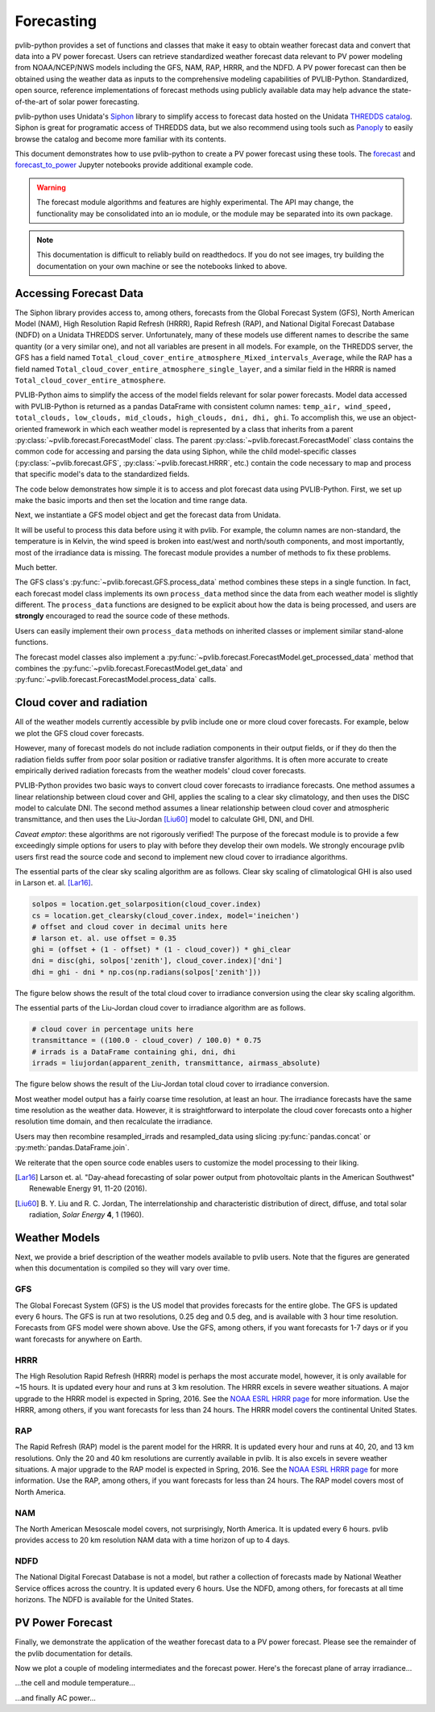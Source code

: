 .. _forecasts:

***********
Forecasting
***********

pvlib-python provides a set of functions and classes that make it easy
to obtain weather forecast data and convert that data into a PV power
forecast. Users can retrieve standardized weather forecast data relevant
to PV power modeling from NOAA/NCEP/NWS models including the GFS, NAM,
RAP, HRRR, and the NDFD. A PV power forecast can then be obtained using
the weather data as inputs to the comprehensive modeling capabilities of
PVLIB-Python. Standardized, open source, reference implementations of
forecast methods using publicly available data may help advance the
state-of-the-art of solar power forecasting.

pvlib-python uses Unidata's `Siphon
<http://siphon.readthedocs.org/en/latest/>`_ library to simplify access
to forecast data hosted on the Unidata `THREDDS catalog
<http://thredds.ucar.edu/thredds/catalog.html>`_. Siphon is great for
programatic access of THREDDS data, but we also recommend using tools
such as `Panoply <http://www.giss.nasa.gov/tools/panoply/>`_
to easily browse the catalog and become more familiar with its contents.

This document demonstrates how to use pvlib-python to create a PV power
forecast using these tools. The `forecast
<http://nbviewer.jupyter.org/github/wholmgren/pvlib-python/blob/fx-
master/docs/tutorials/forecast.ipynb>`_ and `forecast_to_power
<http://nbviewer.jupyter.org/github/wholmgren/pvlib-python/blob/fx-
master/docs/tutorials/forecast_to_power.ipynb>`_ Jupyter notebooks
provide additional example code.

.. warning::

    The forecast module algorithms and features are highly experimental.
    The API may change, the functionality may be consolidated into an io
    module, or the module may be separated into its own package.

.. note::

    This documentation is difficult to reliably build on readthedocs.
    If you do not see images, try building the documentation on your
    own machine or see the notebooks linked to above.


Accessing Forecast Data
~~~~~~~~~~~~~~~~~~~~~~~~~~

The Siphon library provides access to, among others, forecasts from the
Global Forecast System (GFS), North American Model (NAM), High
Resolution Rapid Refresh (HRRR), Rapid Refresh (RAP), and National
Digital Forecast Database (NDFD) on a Unidata THREDDS server.
Unfortunately, many of these models use different names to describe the
same quantity (or a very similar one), and not all variables are present
in all models. For example, on the THREDDS server, the GFS has a field
named
``Total_cloud_cover_entire_atmosphere_Mixed_intervals_Average``,
while the RAP has a field named
``Total_cloud_cover_entire_atmosphere_single_layer``, and a
similar field in the HRRR is named
``Total_cloud_cover_entire_atmosphere``.

PVLIB-Python aims to simplify the access of the model fields relevant
for solar power forecasts. Model data accessed with PVLIB-Python is
returned as a pandas DataFrame with consistent column names:
``temp_air, wind_speed, total_clouds, low_clouds, mid_clouds,
high_clouds, dni, dhi, ghi``. To accomplish this, we use an
object-oriented framework in which each weather model is represented by
a class that inherits from a parent
:py:class:`~pvlib.forecast.ForecastModel` class.
The parent :py:class:`~pvlib.forecast.ForecastModel` class contains the
common code for accessing and parsing the data using Siphon, while the
child model-specific classes (:py:class:`~pvlib.forecast.GFS`,
:py:class:`~pvlib.forecast.HRRR`, etc.) contain the code necessary to
map and process that specific model's data to the standardized fields.

The code below demonstrates how simple it is to access and plot forecast
data using PVLIB-Python. First, we set up make the basic imports and
then set the location and time range data.

.. ipython:: python

    import pandas as pd
    import matplotlib.pyplot as plt
    import datetime

    # seaborn makes the plots look nicer
    import seaborn as sns; sns.set_color_codes()

    # import pvlib forecast models
    from pvlib.forecast import GFS, NAM, NDFD, HRRR, RAP

    # specify location (Tucson, AZ)
    latitude, longitude, tz = 32.2, -110.9, 'US/Arizona'

    # specify time range.
    start = pd.Timestamp(datetime.date.today(), tz=tz)
    end = start + pd.Timedelta(days=7)

    irrad_vars = ['ghi', 'dni', 'dhi']


Next, we instantiate a GFS model object and get the forecast data
from Unidata.

.. ipython:: python

    # GFS model, defaults to 0.5 degree resolution
    # 0.25 deg available
    model = GFS()

    # retrieve data. returns pandas.DataFrame object
    raw_data = model.get_data(latitude, longitude, start, end)

    print(raw_data.head())

It will be useful to process this data before using it with pvlib. For
example, the column names are non-standard, the temperature is in
Kelvin, the wind speed is broken into east/west and north/south
components, and most importantly, most of the irradiance data is
missing. The forecast module provides a number of methods to fix these
problems.

.. ipython:: python

    data = raw_data

    # rename the columns according the key/value pairs in model.variables.
    data = model.rename(data)

    # convert temperature
    data['temp_air'] = model.kelvin_to_celsius(data['temp_air'])

    # convert wind components to wind speed
    data['wind_speed'] = model.uv_to_speed(data)

    # calculate irradiance estimates from cloud cover.
    # uses a cloud_cover to ghi to dni model or a
    # uses a cloud cover to transmittance to irradiance model.
    # this step is discussed in more detail in the next section
    irrad_data = model.cloud_cover_to_irradiance(data['total_clouds'])
    data = data.join(irrad_data, how='outer')

    # keep only the final data
    data = data.ix[:, model.output_variables]

    print(data.head())

Much better.

The GFS class's
:py:func:`~pvlib.forecast.GFS.process_data` method combines these steps
in a single function. In fact, each forecast model class
implements its own ``process_data`` method since the data from each
weather model is slightly different. The ``process_data`` functions are
designed to be explicit about how the data is being processed, and users
are **strongly** encouraged to read the source code of these methods.

.. ipython:: python

    data = model.process_data(raw_data)

    print(data.head())

Users can easily implement their own ``process_data`` methods on
inherited classes or implement similar stand-alone functions.

The forecast model classes also implement a
:py:func:`~pvlib.forecast.ForecastModel.get_processed_data` method that
combines the :py:func:`~pvlib.forecast.ForecastModel.get_data` and
:py:func:`~pvlib.forecast.ForecastModel.process_data` calls.

.. ipython:: python

    data = model.get_processed_data(latitude, longitude, start, end)

    print(data.head())


Cloud cover and radiation
~~~~~~~~~~~~~~~~~~~~~~~~~~~~~~~~~~~~~

All of the weather models currently accessible by pvlib include one or
more cloud cover forecasts. For example, below we plot the GFS cloud
cover forecasts.

.. ipython:: python

    # plot cloud cover percentages
    cloud_vars = ['total_clouds', 'low_clouds',
                  'mid_clouds', 'high_clouds']
    data[cloud_vars].plot();
    plt.ylabel('Cloud cover %');
    plt.xlabel('Forecast Time ({})'.format(tz));
    plt.title('GFS 0.5 deg forecast for lat={}, lon={}'
              .format(latitude, longitude));
    @savefig gfs_cloud_cover.png width=6in
    plt.legend();

However, many of forecast models do not include radiation components in
their output fields, or if they do then the radiation fields suffer from
poor solar position or radiative transfer algorithms. It is often more
accurate to create empirically derived radiation forecasts from the
weather models' cloud cover forecasts.

PVLIB-Python provides two basic ways to convert cloud cover forecasts to
irradiance forecasts. One method assumes a linear relationship between
cloud cover and GHI, applies the scaling to a clear sky climatology, and
then uses the DISC model to calculate DNI. The second method assumes a
linear relationship between cloud cover and atmospheric transmittance,
and then uses the Liu-Jordan [Liu60]_ model to calculate GHI, DNI, and
DHI.

*Caveat emptor*: these algorithms are not rigorously verified! The
purpose of the forecast module is to provide a few exceedingly simple
options for users to play with before they develop their own models. We
strongly encourage pvlib users first read the source code and second
to implement new cloud cover to irradiance algorithms.

The essential parts of the clear sky scaling algorithm are as follows.
Clear sky scaling of climatological GHI is also used in Larson et. al.
[Lar16]_.

.. code-block:: python

    solpos = location.get_solarposition(cloud_cover.index)
    cs = location.get_clearsky(cloud_cover.index, model='ineichen')
    # offset and cloud cover in decimal units here
    # larson et. al. use offset = 0.35
    ghi = (offset + (1 - offset) * (1 - cloud_cover)) * ghi_clear
    dni = disc(ghi, solpos['zenith'], cloud_cover.index)['dni']
    dhi = ghi - dni * np.cos(np.radians(solpos['zenith']))

The figure below shows the result of the total cloud cover to
irradiance conversion using the clear sky scaling algorithm.

.. ipython:: python

    # plot irradiance data
    data = model.rename(raw_data)
    irrads = model.cloud_cover_to_irradiance(data['total_clouds'], how='clearsky_scaling')
    irrads.plot();
    plt.ylabel('Irradiance ($W/m^2$)');
    plt.xlabel('Forecast Time ({})'.format(tz));
    plt.title('GFS 0.5 deg forecast for lat={}, lon={} using "clearsky_scaling"'
              .format(latitude, longitude));
    @savefig gfs_irrad_cs.png width=6in
    plt.legend();


The essential parts of the Liu-Jordan cloud cover to irradiance algorithm
are as follows.

.. code-block:: python

    # cloud cover in percentage units here
    transmittance = ((100.0 - cloud_cover) / 100.0) * 0.75
    # irrads is a DataFrame containing ghi, dni, dhi
    irrads = liujordan(apparent_zenith, transmittance, airmass_absolute)

The figure below shows the result of the Liu-Jordan total cloud cover to
irradiance conversion.

.. ipython:: python

    # plot irradiance data
    irrads = model.cloud_cover_to_irradiance(data['total_clouds'], how='liujordan')
    irrads.plot();
    plt.ylabel('Irradiance ($W/m^2$)');
    plt.xlabel('Forecast Time ({})'.format(tz));
    plt.title('GFS 0.5 deg forecast for lat={}, lon={} using "liujordan"'
              .format(latitude, longitude));
    @savefig gfs_irrad_lj.png width=6in
    plt.legend();


Most weather model output has a fairly coarse time resolution, at least
an hour. The irradiance forecasts have the same time resolution as the
weather data. However, it is straightforward to interpolate the cloud
cover forecasts onto a higher resolution time domain, and then
recalculate the irradiance.

.. ipython:: python

    resampled_data = data.resample('5min').interpolate()
    resampled_irrads = model.cloud_cover_to_irradiance(resampled_data['total_clouds'], how='clearsky_scaling')
    resampled_irrads.plot();
    plt.ylabel('Irradiance ($W/m^2$)');
    plt.xlabel('Forecast Time ({})'.format(tz));
    plt.title('GFS 0.5 deg forecast for lat={}, lon={} resampled'
              .format(latitude, longitude));
    @savefig gfs_irrad_high_res.png width=6in
    plt.legend();

Users may then recombine resampled_irrads and resampled_data using
slicing :py:func:`pandas.concat` or :py:meth:`pandas.DataFrame.join`.

We reiterate that the open source code enables users to customize the
model processing to their liking.

.. [Lar16] Larson et. al. "Day-ahead forecasting of solar power output
    from photovoltaic plants in the American Southwest" Renewable
    Energy 91, 11-20 (2016).

.. [Liu60] B. Y. Liu and R. C. Jordan, The interrelationship and
    characteristic distribution of direct, diffuse, and total solar
    radiation, *Solar Energy* **4**, 1 (1960).


Weather Models
~~~~~~~~~~~~~~

Next, we provide a brief description of the weather models available to
pvlib users. Note that the figures are generated when this documentation
is compiled so they will vary over time.

GFS
---
The Global Forecast System (GFS) is the US model that provides forecasts
for the entire globe. The GFS is updated every 6 hours. The GFS is run
at two resolutions, 0.25 deg and 0.5 deg, and is available with 3 hour
time resolution. Forecasts from GFS model were shown above. Use the GFS,
among others, if you want forecasts for 1-7 days or if you want forecasts
for anywhere on Earth.


HRRR
----
The High Resolution Rapid Refresh (HRRR) model is perhaps the most
accurate model, however, it is only available for ~15 hours. It is
updated every hour and runs at 3 km resolution. The HRRR excels in
severe weather situations. A major upgrade to the HRRR model is expected
in Spring, 2016. See the `NOAA ESRL HRRR page
<http://rapidrefresh.noaa.gov/hrrr/>`_ for more information. Use the
HRRR, among others, if you want forecasts for less than 24 hours.
The HRRR model covers the continental United States.

.. ipython:: python

    model = HRRR()
    data = model.get_processed_data(latitude, longitude, start, end)

    data[irrad_vars].plot();
    plt.ylabel('Irradiance ($W/m^2$)');
    plt.xlabel('Forecast Time ({})'.format(tz));
    plt.title('HRRR 3 km forecast for lat={}, lon={}'
              .format(latitude, longitude));
    @savefig hrrr_irrad.png width=6in
    plt.legend();


RAP
---
The Rapid Refresh (RAP) model is the parent model for the HRRR. It is
updated every hour and runs at 40, 20, and 13 km resolutions. Only the
20 and 40 km resolutions are currently available in pvlib. It is also
excels in severe weather situations. A major upgrade to the RAP model is
expected in Spring, 2016. See the `NOAA ESRL HRRR page
<http://rapidrefresh.noaa.gov/hrrr/>`_ for more information. Use the
RAP, among others, if you want forecasts for less than 24 hours.
The RAP model covers most of North America.

.. ipython:: python

    model = RAP()
    data = model.get_processed_data(latitude, longitude, start, end)

    data[irrad_vars].plot();
    plt.ylabel('Irradiance ($W/m^2$)');
    plt.xlabel('Forecast Time ({})'.format(tz));
    plt.title('RAP 13 km forecast for lat={}, lon={}'
              .format(latitude, longitude));
    @savefig rap_irrad.png width=6in
    plt.legend();


NAM
---
The North American Mesoscale model covers, not surprisingly, North
America. It is updated every 6 hours. pvlib provides access to 20 km
resolution NAM data with a time horizon of up to 4 days.

.. ipython:: python

    model = NAM()
    data = model.get_processed_data(latitude, longitude, start, end)

    data[irrad_vars].plot();
    plt.ylabel('Irradiance ($W/m^2$)');
    plt.xlabel('Forecast Time ({})'.format(tz));
    plt.title('NAM 20 km forecast for lat={}, lon={}'
              .format(latitude, longitude));
    @savefig nam_irrad.png width=6in
    plt.legend();


NDFD
----
The National Digital Forecast Database is not a model, but rather a
collection of forecasts made by National Weather Service offices
across the country. It is updated every 6 hours.
Use the NDFD, among others, for forecasts at all time horizons.
The NDFD is available for the United States.

.. ipython:: python

    model = NDFD()
    data = model.get_processed_data(latitude, longitude, start, end)

    data[irrad_vars].plot();
    plt.ylabel('Irradiance ($W/m^2$)');
    plt.xlabel('Forecast Time ({})'.format(tz));
    plt.title('NDFD forecast for lat={}, lon={}'
              .format(latitude, longitude));
    @savefig ndfd_irrad.png width=6in
    plt.legend();


PV Power Forecast
~~~~~~~~~~~~~~~~~

Finally, we demonstrate the application of the weather forecast data to
a PV power forecast. Please see the remainder of the pvlib documentation
for details.

.. ipython:: python

    from pvlib.pvsystem import PVSystem, retrieve_sam
    from pvlib.tracking import SingleAxisTracker
    from pvlib.modelchain import ModelChain

    sandia_modules = retrieve_sam('sandiamod')
    cec_inverters = retrieve_sam('cecinverter')
    module = sandia_modules['Canadian_Solar_CS5P_220M___2009_']
    inverter = cec_inverters['SMA_America__SC630CP_US_315V__CEC_2012_']

    # model a big tracker for more fun
    system = SingleAxisTracker(module_parameters=module,
                               inverter_parameters=inverter,
                               modules_per_string=15,
                               strings_per_inverter=300)

    # fx is a common abbreviation for forecast
    fx_model = GFS()
    fx_data = fx_model.get_processed_data(latitude, longitude, start, end)

    # use a ModelChain object to calculate modeling intermediates
    mc = ModelChain(system, fx_model.location)

    # extract relevant data for model chain
    irradiance = fx_data[['ghi', 'dni', 'dhi']]
    weather = fx_data[['wind_speed', 'temp_air']]
    mc.run_model(fx_data.index, irradiance=irradiance, weather=weather);

Now we plot a couple of modeling intermediates and the forecast power.
Here's the forecast plane of array irradiance...

.. ipython:: python

    mc.total_irrad.plot();
    @savefig poa_irrad.png width=6in
    plt.ylabel('Plane of array irradiance ($W/m**2$)');

...the cell and module temperature...

.. ipython:: python

    mc.temps.plot();
    @savefig pv_temps.png width=6in
    plt.ylabel('Temperature (C)');

...and finally AC power...

.. ipython:: python

    mc.ac.plot();
    plt.ylim(0, None);
    @savefig ac_power.png width=6in
    plt.ylabel('AC Power (W)');

